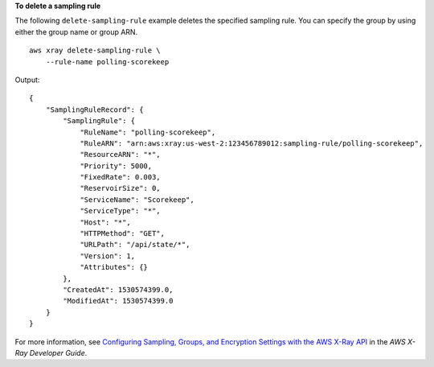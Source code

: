 **To delete a sampling rule**

The following ``delete-sampling-rule`` example deletes the specified sampling rule. You can specify the group by using either the group name or group ARN. ::

    aws xray delete-sampling-rule \
        --rule-name polling-scorekeep
	
Output::

    {
        "SamplingRuleRecord": {
            "SamplingRule": {
                "RuleName": "polling-scorekeep",
                "RuleARN": "arn:aws:xray:us-west-2:123456789012:sampling-rule/polling-scorekeep",
                "ResourceARN": "*",
                "Priority": 5000,
                "FixedRate": 0.003,
                "ReservoirSize": 0,
                "ServiceName": "Scorekeep",
                "ServiceType": "*",
                "Host": "*",
                "HTTPMethod": "GET",
                "URLPath": "/api/state/*",
                "Version": 1,
                "Attributes": {}
            },
            "CreatedAt": 1530574399.0,
            "ModifiedAt": 1530574399.0
        }
    }

For more information, see `Configuring Sampling, Groups, and Encryption Settings with the AWS X-Ray API <https://docs.aws.amazon.com/en_pv/xray/latest/devguide/xray-api-configuration.html#xray-api-configuration-sampling>`__ in the *AWS X-Ray Developer Guide*.
